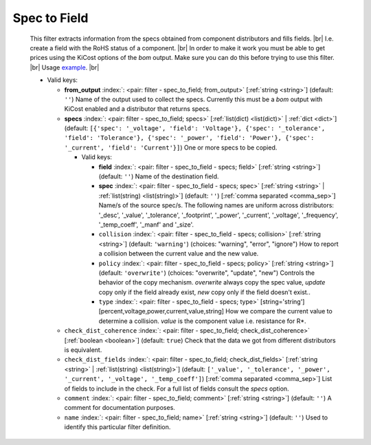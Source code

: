 .. Automatically generated by KiBot, please don't edit this file

.. index::
   pair: Spec to Field; spec_to_field

Spec to Field
~~~~~~~~~~~~~

   This filter extracts information from the specs obtained from component distributors
   and fills fields. |br|
   I.e. create a field with the RoHS status of a component. |br|
   In order to make it work you must be able to get prices using the KiCost options of
   the `bom` output. Make sure you can do this before trying to use this filter. |br|
   Usage `example <https://inti-cmnb.github.io/kibot-examples-1/spec_to_field/>`__. |br|


   -  Valid keys:

      -  **from_output** :index:`: <pair: filter - spec_to_field; from_output>` [:ref:`string <string>`] (default: ``''``) Name of the output used to collect the specs.
         Currently this must be a `bom` output with KiCost enabled and a distributor that returns specs.
      -  **specs** :index:`: <pair: filter - spec_to_field; specs>` [:ref:`list(dict) <list(dict)>` | :ref:`dict <dict>`] (default: ``[{'spec': '_voltage', 'field': 'Voltage'}, {'spec': '_tolerance', 'field': 'Tolerance'}, {'spec': '_power', 'field': 'Power'}, {'spec': '_current', 'field': 'Current'}]``) One or more specs to be copied.

         -  Valid keys:

            -  **field** :index:`: <pair: filter - spec_to_field - specs; field>` [:ref:`string <string>`] (default: ``''``) Name of the destination field.
            -  **spec** :index:`: <pair: filter - spec_to_field - specs; spec>` [:ref:`string <string>` | :ref:`list(string) <list(string)>`] (default: ``''``) [:ref:`comma separated <comma_sep>`] Name/s of the source spec/s.
               The following names are uniform across distributors: '_desc', '_value', '_tolerance', '_footprint',
               '_power', '_current', '_voltage', '_frequency', '_temp_coeff', '_manf' and '_size'.

            -  ``collision`` :index:`: <pair: filter - spec_to_field - specs; collision>` [:ref:`string <string>`] (default: ``'warning'``) (choices: "warning", "error", "ignore") How to report a collision between the current value and the new value.
            -  ``policy`` :index:`: <pair: filter - spec_to_field - specs; policy>` [:ref:`string <string>`] (default: ``'overwrite'``) (choices: "overwrite", "update", "new") Controls the behavior of the copy mechanism.
               `overwrite` always copy the spec value,
               `update` copy only if the field already exist,
               `new` copy only if the field doesn't exist..
            -  ``type`` :index:`: <pair: filter - spec_to_field - specs; type>` [string='string'] [percent,voltage,power,current,value,string] How we compare the current value to determine a collision.
               `value` is the component value i.e. resistance for R*.

      -  ``check_dist_coherence`` :index:`: <pair: filter - spec_to_field; check_dist_coherence>` [:ref:`boolean <boolean>`] (default: ``true``) Check that the data we got from different distributors is equivalent.
      -  ``check_dist_fields`` :index:`: <pair: filter - spec_to_field; check_dist_fields>` [:ref:`string <string>` | :ref:`list(string) <list(string)>`] (default: ``['_value', '_tolerance', '_power', '_current', '_voltage', '_temp_coeff']``) [:ref:`comma separated <comma_sep>`] List of fields to include in the check.
         For a full list of fields consult the `specs` option.

      -  ``comment`` :index:`: <pair: filter - spec_to_field; comment>` [:ref:`string <string>`] (default: ``''``) A comment for documentation purposes.
      -  ``name`` :index:`: <pair: filter - spec_to_field; name>` [:ref:`string <string>`] (default: ``''``) Used to identify this particular filter definition.

